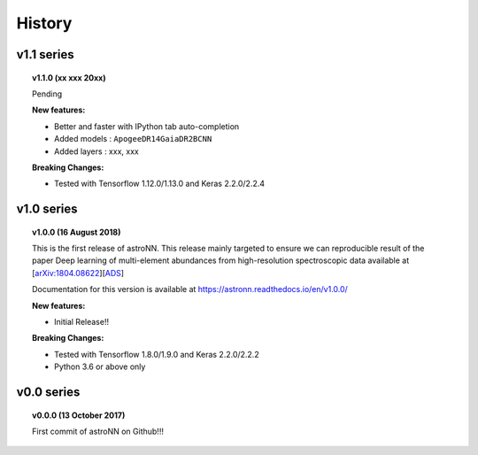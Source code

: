 
History
=========

v1.1 series
--------------

.. topic:: v1.1.0 (xx xxx 20xx)

    Pending

    | **New features:**

    * Better and faster with IPython tab auto-completion
    * Added models : ``ApogeeDR14GaiaDR2BCNN``
    * Added layers : xxx, xxx

    | **Breaking Changes:**

    * Tested with Tensorflow 1.12.0/1.13.0 and Keras 2.2.0/2.2.4

v1.0 series
--------------

.. topic:: v1.0.0 (16 August 2018)

    This is the first release of astroNN. This release mainly targeted to ensure we can reproducible
    result of the paper Deep learning of multi-element abundances from high-resolution spectroscopic
    data available at [`arXiv:1804.08622`_][`ADS`_]

    Documentation for this version is available at
    https://astronn.readthedocs.io/en/v1.0.0/

    | **New features:**

    * Initial Release!!

    | **Breaking Changes:**

    * Tested with Tensorflow 1.8.0/1.9.0 and Keras 2.2.0/2.2.2
    * Python 3.6 or above only

.. _arXiv:1804.08622: https://arxiv.org/abs/1808.04428
.. _ADS: https://ui.adsabs.harvard.edu/#abs/2018arXiv180804428L/

v0.0 series
--------------

.. topic:: v0.0.0  (13 October 2017)

    First commit of astroNN on Github!!!

